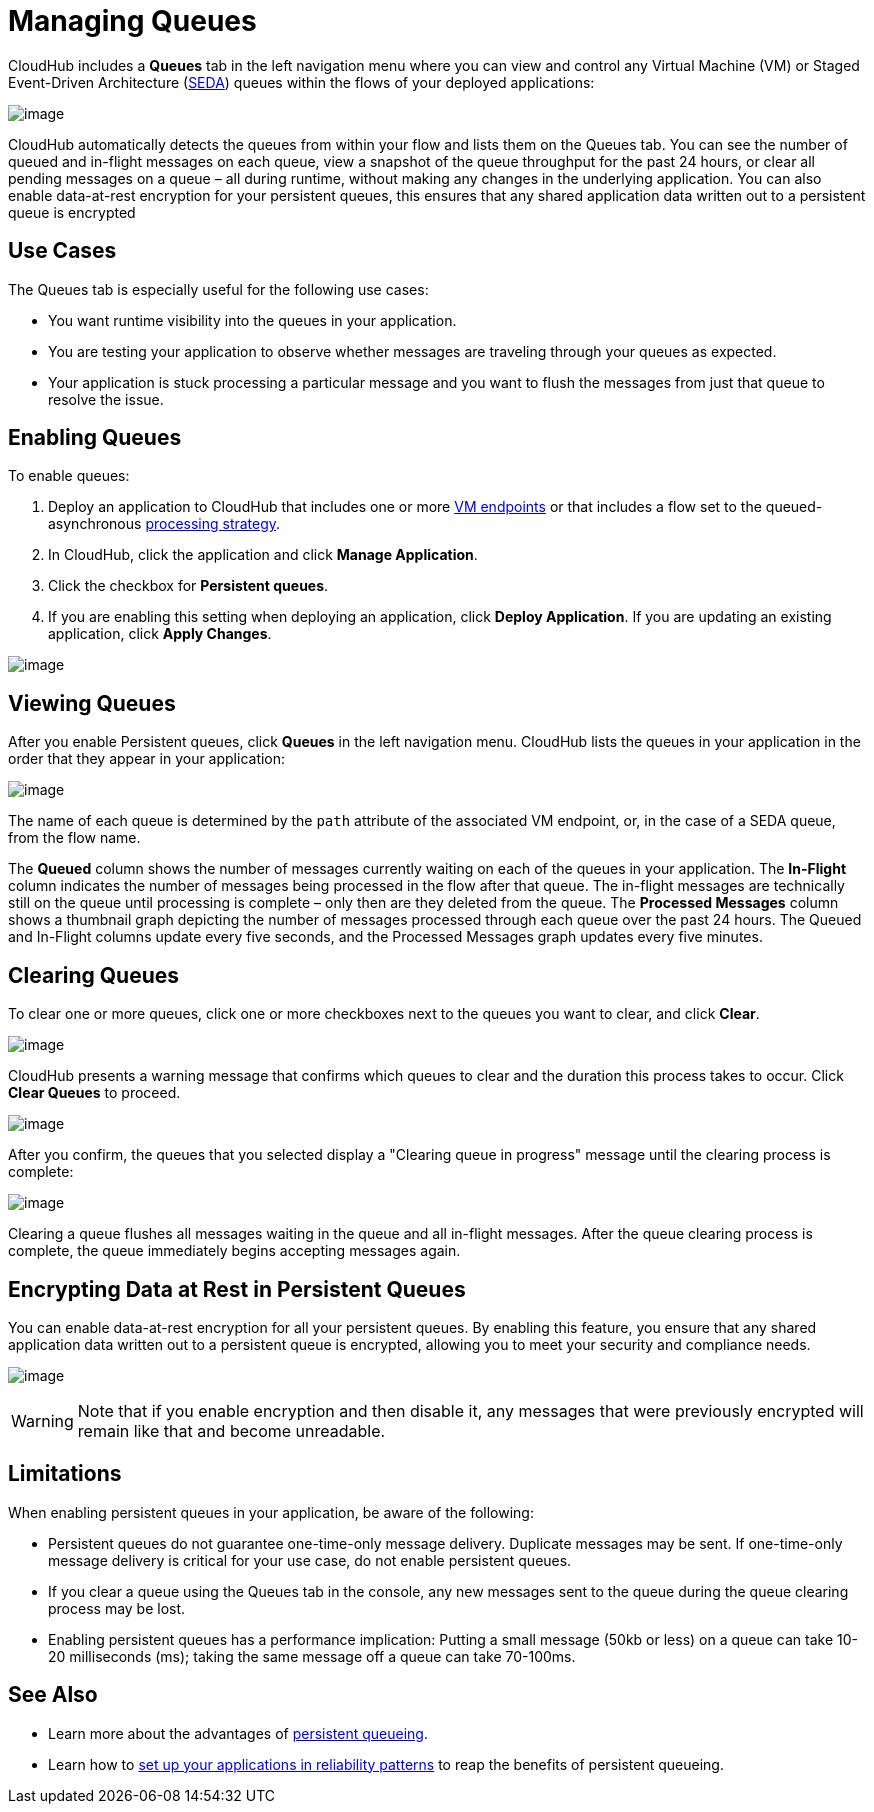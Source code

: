 
= Managing Queues

CloudHub includes a **Queues** tab in the left navigation menu where you can view and control any Virtual Machine (VM) or Staged Event-Driven Architecture (http://en.wikipedia.org/wiki/Staged_event-driven_architecture[SEDA]) queues within the flows of your deployed applications:

image:/docs/download/attachments/131039249/QueuesTab.png?version=1&modificationDate=1433958568689[image]

CloudHub automatically detects the queues from within your flow and lists them on the Queues tab. You can see the number of queued and in-flight messages on each queue, view a snapshot of the queue throughput for the past 24 hours, or clear all pending messages on a queue – all during runtime, without making any changes in the underlying application. You can also enable data-at-rest encryption for your persistent queues, this ensures that any shared application data written out to a persistent queue is encrypted

== Use Cases

The Queues tab is especially useful for the following use cases:

* You want runtime visibility into the queues in your application.
* You are testing your application to observe whether messages are traveling through your queues as expected.
* Your application is stuck processing a particular message and you want to flush the messages from just that queue to resolve the issue.

== Enabling Queues

To enable queues:

1.  Deploy an application to CloudHub that includes one or more link:/docs/display/current/VM+Transport+Reference[VM endpoints] or that includes a flow set to the queued-asynchronous link:/docs/display/current/Flow+Processing+Strategies[processing strategy]. 
2.  In CloudHub, click the application and click **Manage Application**.
3.  Click the checkbox for **Persistent queues**.
4.  If you are enabling this setting when deploying an application, click **Deploy Application**. If you are updating an existing application, click **Apply Changes**.

image:/docs/download/attachments/131039249/PersistentQueuesSetOnDeploy.png?version=1&modificationDate=1433960340328[image]

== Viewing Queues

After you enable Persistent queues, click **Queues** in the left navigation menu. CloudHub lists the queues in your application in the order that they appear in your application: 

image:/docs/download/attachments/131039249/CHQConsole.png?version=1&modificationDate=1433817819764[image]

The name of each queue is determined by the `path` attribute of the associated VM endpoint, or, in the case of a SEDA queue, from the flow name.

The **Queued** column shows the number of messages currently waiting on each of the queues in your application. The *In-Flight* column indicates the number of messages being processed in the flow after that queue. The in-flight messages are technically still on the queue until processing is complete – only then are they deleted from the queue. The *Processed Messages* column shows a thumbnail graph depicting the number of messages processed through each queue over the past 24 hours. The Queued and In-Flight columns update every five seconds, and the Processed Messages graph updates every five minutes.

== Clearing Queues

To clear one or more queues, click one or more checkboxes next to the queues you want to clear, and click **Clear**.

image:/docs/download/attachments/131039249/CHQClearQ.png?version=1&modificationDate=1433817819758[image]

CloudHub presents a warning message that confirms which queues to clear and the duration this process takes to occur. Click *Clear Queues* to proceed.

image:/docs/download/attachments/131039249/CHQClear.png?version=1&modificationDate=1433817819739[image]

After you confirm, the queues that you selected display a "Clearing queue in progress" message until the clearing process is complete:

image:/docs/download/attachments/131039249/CHQClearInProgress.png?version=1&modificationDate=1433817819752[image]

Clearing a queue flushes all messages waiting in the queue and all in-flight messages. After the queue clearing process is complete, the queue immediately begins accepting messages again.

== Encrypting Data at Rest in Persistent Queues

You can enable data-at-rest encryption for all your persistent queues. By enabling this feature, you ensure that any shared application data written out to a persistent queue is encrypted, allowing you to meet your security and compliance needs.

image:/docs/download/attachments/131039249/enable+encripting.png?version=1&modificationDate=1433817819778[image]

[WARNING]
Note that if you enable encryption and then disable it, any messages that were previously encrypted will remain like that and become unreadable.

== Limitations

When enabling persistent queues in your application, be aware of the following:

* Persistent queues do not guarantee one-time-only message delivery. Duplicate messages may be sent. If one-time-only message delivery is critical for your use case, do not enable persistent queues.
* If you clear a queue using the Queues tab in the console, any new messages sent to the queue during the queue clearing process may be lost.
* Enabling persistent queues has a performance implication: Putting a small message (50kb or less) on a queue can take 10-20 milliseconds (ms); taking the same message off a queue can take 70-100ms. 

== See Also

* Learn more about the advantages of https://developer.mulesoft.com/docs/display/current/CloudHub+Fabric#CloudHubFabric-PersistentQueues[persistent queueing].
* Learn how to https://developer.mulesoft.com/docs/display/current/CloudHub+Fabric#CloudHubFabric-building[set up your applications in reliability patterns] to reap the benefits of persistent queueing.
